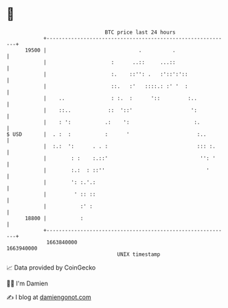 * 👋

#+begin_example
                                   BTC price last 24 hours                    
               +------------------------------------------------------------+ 
         19500 |                              .          .                  | 
               |                     :      ..::     ...::                  | 
               |                     :.    ::'': .   :'::':'::              | 
               |                     ::.   :'   ::::.: :' '  :              | 
               |    ..               : :.  :      '::         :..           | 
               |    ::..            ::  '::'                   ':           | 
               |    : ':           .:    ':                     :.          | 
   $ USD       |  . :  :           :      '                      :..        | 
               |  :.:  ':      . . :                             ::: :.     | 
               |        : :    :.::'                              '': '     | 
               |        :.:  : ::''                                 '       | 
               |        ': :.'.:                                            | 
               |         ' :: ::                                            | 
               |           :' :                                             | 
         18800 |           :                                                | 
               +------------------------------------------------------------+ 
                1663840000                                        1663940000  
                                       UNIX timestamp                         
#+end_example
📈 Data provided by CoinGecko

🧑‍💻 I'm Damien

✍️ I blog at [[https://www.damiengonot.com][damiengonot.com]]
